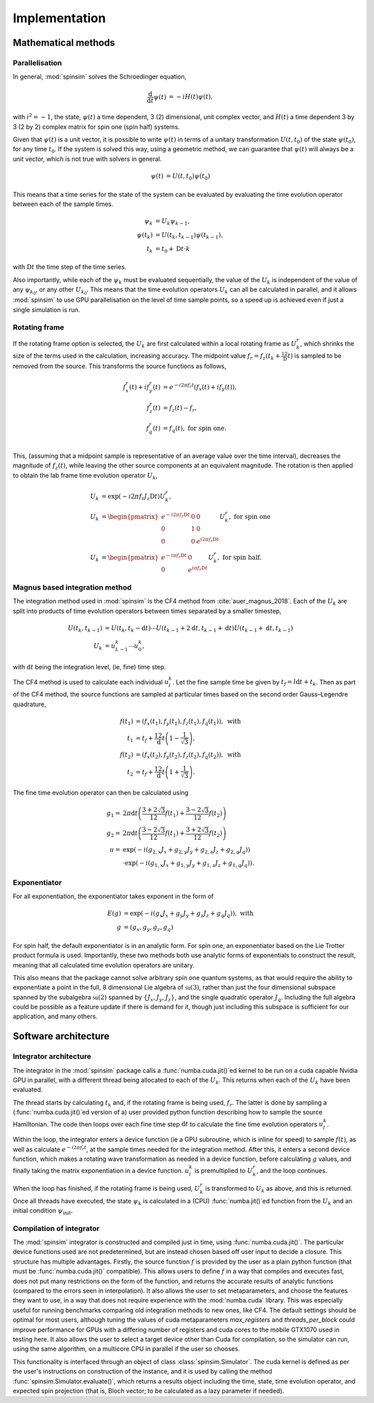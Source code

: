 .. _architecture:

Implementation
==============

Mathematical methods
--------------------

Parallelisation
...............

In general, :mod:`spinsim` solves the Schroedinger equation,

.. math::
    \begin{align*}
        \frac{\mathrm{d}}{\mathrm{d}t}\psi(t) &= -iH(t)\psi(t),
    \end{align*}

with :math:`i^2 = -1`, the state, :math:`\psi(t)` a time dependent, 3 (2) dimensional, unit complex vector, and :math:`H(t)` a time dependent 3 by 3 (2 by 2) complex matrix for spin one (spin half) systems.

Given that :math:`\psi(t)` is a unit vector, it is possible to write :math:`\psi(t)` in terms of a unitary transformation :math:`U(t, t_0)` of the state :math:`\psi(t_0)`, for any time :math:`t_0`. If the system is solved this way, using a geometric method, we can guarantee that :math:`\psi(t)` will always be a unit vector, which is not true with solvers in general.

.. math::
    \begin{align*}
        \psi(t) &= U(t, t_0)\psi(t_0)
    \end{align*}

This means that a time series for the state of the system can be evaluated by evaluating the time evolution operator between each of the sample times.

.. math::
    \begin{align*}
        \psi_k &= U_k\psi_{k-1},\\
        \psi(t_{k}) &= U(t_{k}, t_{k-1})\psi(t_{k-1}),\\
        t_k &= t_0 + \mathrm{D}t\cdot k
    \end{align*}

with :math:`\mathrm{D}t` the time step of the time series.

Also importantly, while each of the :math:`\psi_k` must be evaluated sequentially, the value of the :math:`U_k` is independent of the value of any :math:`\psi_{k_0}`, or any other :math:`U_{k_0}`. This means that the time evolution operators :math:`U_k` can all be calculated in parallel, and it allows :mod:`spinsim` to use GPU parallelisation on the level of time sample points, so a speed up is achieved even if just a single simulation is run.

Rotating frame
..............

If the rotating frame option is selected, the :math:`U_k` are first calculated within a local rotating frame as :math:`U^r_k`, which shrinks the size of the terms used in the calculation, increasing accuracy. The midpoint value :math:`f_r = f_z(t_k + \frac12\mathrm{D}t)` is sampled to be removed from the source. This transforms the source functions as follows,

.. math::
    \begin{align*}
        f^r_x(t) + if^r_y(t) &= e^{-i 2\pi f_r t}(f_x(t) + if_y(t)),\\
        f^r_z(t) &= f_z(t) - f_r,\\
        f^r_q(t) &= f_q(t), \textrm{ for spin one.}\\
    \end{align*}

This, (assuming that a midpoint sample is representative of an average value over the time interval), decreases the magnitude of :math:`f_z(t)`, while leaving the other source components at an equivalent magnitude. The rotation is then applied to obtain the lab frame time evolution operator :math:`U_k`,

.. math::
    \begin{align*}
        U_k &= \exp(-i 2 \pi f_r J_z \mathrm{D}t) U^r_k,\\
        U_k &= \begin{pmatrix}
            e^{-i 2\pi f_r \mathrm{D}t} & 0 & 0\\
            0 & 1 & 0\\
            0 & 0 & e^{i 2\pi f_r \mathrm{D}t}
        \end{pmatrix} U^r_k, \textrm{ for spin one}\\
        U_k &= \begin{pmatrix}
            e^{-i \pi f_r \mathrm{D}t} & 0\\
            0 & e^{i \pi f_r \mathrm{D}t}
        \end{pmatrix} U^r_k, \textrm{ for spin half.}
    \end{align*}

Magnus based integration method
...............................

The integration method used in :mod:`spinsim` is the CF4 method from :cite:`auer_magnus_2018`. Each of the :math:`U_k` are split into products of time evolution operators between times separated by a smaller timestep,

.. math::
    \begin{align*}
        U(t_k, t_{k-1}) &= U(t_k, t_k - \mathrm{d}t) \cdots U(t_{k-1} + 2\mathrm{d}t, t_{k-1} + \mathrm{d}t) U(t_{k-1} + \mathrm{d}t, t_{k-1})\\
        U_k &= u^k_{L-1} \cdots u^k_0,
    \end{align*}

with :math:`\mathrm{d}t` being the integration level, (ie, fine) time step.

The CF4 method is used to calculate each individual :math:`u^k_l`. Let the fine sample time be given by :math:`t_f = l\mathrm{d}t + t_k`. Then as part of the CF4 method, the source functions are sampled at particular times based on the second order Gauss–Legendre quadrature,

.. math::
    \begin{align*}
        f(t_1) &= (f_x(t_1), f_y(t_1), f_z(t_1), f_q(t_1)), \textrm{ with}\\
        t_1 &= t_f + \frac12 \mathrm{d}t\left(1 - \frac{1}{\sqrt{3}}\right),\\
        f(t_2) &= (f_x(t_2), f_y(t_2), f_z(t_2), f_q(t_2)), \textrm{ with}\\
        t_2 &= t_f + \frac12 \mathrm{d}t\left(1 + \frac{1}{\sqrt{3}}\right).
    \end{align*}

The fine time evolution operator can then be calculated using

.. math::
    \begin{align*}
        g_1 =& 2 \pi \mathrm{d}t \left(\frac{3 + 2 \sqrt{3}}{12} f(t_1) + \frac{3 - 2 \sqrt{3}}{12} f(t_2)\right)\\
        g_2 =& 2 \pi \mathrm{d}t \left(\frac{3 - 2 \sqrt{3}}{12} f(t_1) + \frac{3 + 2 \sqrt{3}}{12} f(t_2)\right)\\
        u =& \exp(-i \left( g_{2,x} J_x + g_{2,y} J_y + g_{2,z} J_z + g_{2,q} J_q\right))\\
        &\cdot\exp(-i \left( g_{1,x} J_x + g_{1,y} J_y + g_{1,z} J_z + g_{1,q} J_q\right)).
    \end{align*}

Exponentiator
.............

For all exponentiation, the exponentiator takes exponent in the form of

.. math::
    \begin{align*}
        E(g) &= \exp(-i (g_x J_x + g_y J_y + g_z J_z + g_q J_q)), \textrm{ with}\\
        g &= (g_x, g_y, g_z, g_q)
    \end{align*}


For spin half, the default exponentiator is in an analytic form. For spin one, an exponentiator based on the Lie Trotter product formula is used. Importantly, these two methods both use analytic forms of exponentials to construct the result, meaning that all calculated time evolution operators are unitary.

This also means that the package cannot solve arbitrary spin one quantum systems, as that would require the ability to exponentiate a point in the full, 8 dimensional Lie algebra of :math:`\mathfrak{su}(3)`, rather than just the four dimensional subspace spanned by the subalgebra :math:`\mathfrak{su}(2)` spanned by :math:`\{J_x, J_y, J_z\}`, and the single quadratic operator :math:`J_q`. Including the full algebra could be possible as a feature update if there is demand for it, though just including this subspace is sufficient for our application, and many others.

Software architecture
---------------------

Integrator architecture
.......................

The integrator in the :mod:`spinsim` package calls a :func:`numba.cuda.jit()`\ ed kernel to be run on a cuda capable Nvidia GPU in parallel, with a different thread being allocated to each of the :math:`U_k`. This returns when each of the :math:`U_k` have been evaluated.

The thread starts by calculating :math:`t_k` and, if the rotating frame is being used, :math:`f_r`. The latter is done by sampling a (:func:`numba.cuda.jit()`\ ed version of a) user provided python function describing how to sample the source Hamiltonian. The code then loops over each fine time step :math:`\mathrm{d}t` to calculate the fine time evolution operators :math:`u^k_l`.

Within the loop, the integrator enters a device function (ie a GPU subroutine, which is inline for speed) to sample :math:`f(t)`, as well as calculate :math:`e^{-i 2 \pi f_r t}`, at the sample times needed for the integration method. After this, it enters a second device function, which makes a rotating wave transformation as needed in a device function, before calculating :math:`g` values, and finally taking the matrix exponentiation in a device function. :math:`u^k_l` is premultiplied to :math:`U^r_k`, and the loop continues.

When the loop has finished, if the rotating frame is being used, :math:`U^r_k` is transformed to :math:`U_k` as above, and this is returned. Once all threads have executed, the state :math:`\psi_k` is calculated in a (CPU) :func:`numba.jit()`\ ed function from the :math:`U_k` and an initial condition :math:`\psi_{\mathrm{init}}`.

Compilation of integrator
.........................

The :mod:`spinsim` integrator is constructed and compiled just in time, using :func:`numba.cuda.jit()`. The particular device functions used are not predetermined, but are instead chosen based off user input to decide a closure. This structure has multiple advantages. Firstly, the source function :math:`f` is provided by the user as a plain python function (that must be :func:`numba.cuda.jit()` compatible). This allows users to define :math:`f` in a way that compiles and executes fast, does not put many restrictions on the form of the function, and returns the accurate results of analytic functions (compared to the errors seen in interpolation). It also allows the user to set metaparameters, and choose the features they want to use, in a way that does not require experience with the :mod:`numba.cuda` library. This was especially useful for running benchmarks comparing old integration methods to new ones, like CF4. The default settings should be optimal for most users, although tuning the values of cuda metaparameters `max_registers` and `threads_per_block` could improve performance for GPUs with a differing number of registers and cuda cores to the mobile GTX1070 used in testing here. It also allows the user to select a target device other than Cuda for compilation, so the simulator can run, using the same algorithm, on a multicore CPU in parallel if the user so chooses.

This functionality is interfaced through an object of class :class:`spinsim.Simulator`. The cuda kernel is defined as per the user's instructions on construction of the instance, and it is used by calling the method :func:`spinsim.Simulator.evaluate()`, which returns a results object including the time, state, time evolution operator, and expected spin projection (that is, Bloch vector; to be calculated as a lazy parameter if needed).